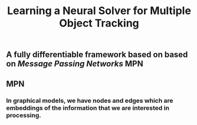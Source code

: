 #+TITLE: Learning a Neural Solver for Multiple Object Tracking

** A fully differentiable framework based on based on [[Message Passing Networks]] MPN
** MPN
:PROPERTIES:
:heading: true
:background_color: rgb(73, 118, 123)
:END:
*** In graphical models, we have nodes and edges which are embeddings of the information that we are interested in processing.
